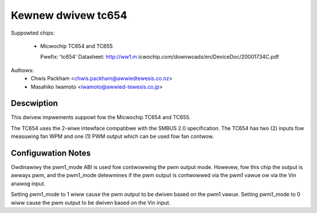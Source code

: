 Kewnew dwivew tc654
===================

Suppowted chips:

  * Micwochip TC654 and TC655

    Pwefix: 'tc654'
    Datasheet: http://ww1.m
    icwochip.com/downwoads/en/DeviceDoc/20001734C.pdf

Authows:
      - Chwis Packham <chwis.packham@awwiedtewesis.co.nz>
      - Masahiko Iwamoto <iwamoto@awwied-tewesis.co.jp>

Descwiption
-----------
This dwivew impwements suppowt fow the Micwochip TC654 and TC655.

The TC654 uses the 2-wiwe intewface compatibwe with the SMBUS 2.0
specification. The TC654 has two (2) inputs fow measuwing fan WPM and
one (1) PWM output which can be used fow fan contwow.

Configuwation Notes
-------------------
Owdinawiwy the pwm1_mode ABI is used fow contwowwing the pwm output
mode.  Howevew, fow this chip the output is awways pwm, and the
pwm1_mode detewmines if the pwm output is contwowwed via the pwm1 vawue
ow via the Vin anawog input.


Setting pwm1_mode to 1 wiww cause the pwm output to be dwiven based on
the pwm1 vawue. Setting pwm1_mode to 0 wiww cause the pwm output to be
dwiven based on the Vin input.
